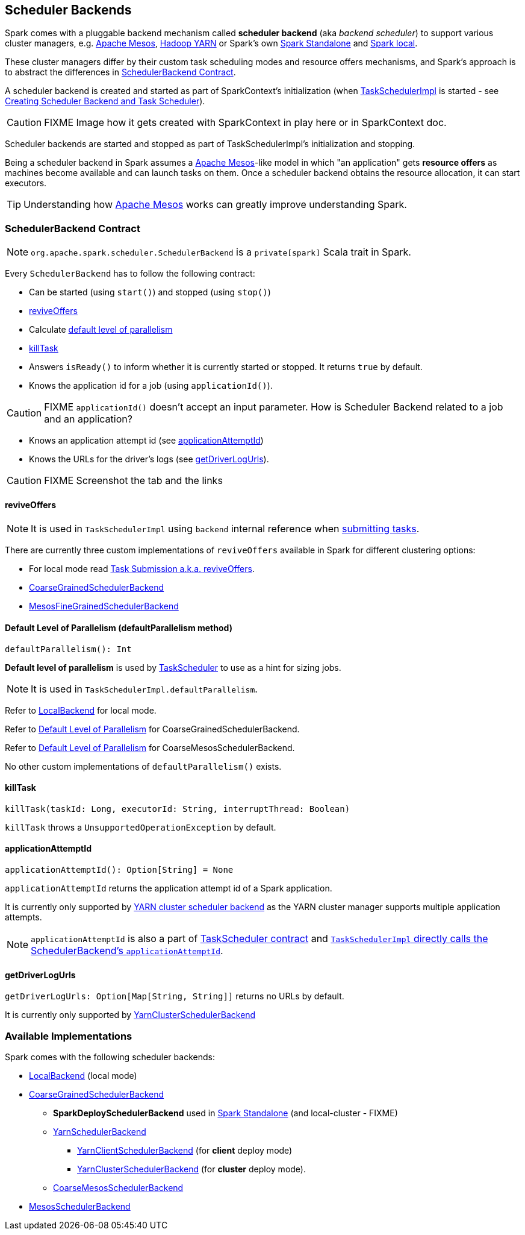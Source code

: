 == [[SchedulerBackend]] Scheduler Backends

Spark comes with a pluggable backend mechanism called *scheduler backend* (aka _backend scheduler_) to support various cluster managers, e.g. link:spark-mesos/spark-mesos.adoc[Apache Mesos], link:yarn/README.adoc[Hadoop YARN] or Spark's own link:spark-standalone.adoc[Spark Standalone] and link:spark-local.adoc#LocalBackend[Spark local].

These cluster managers differ by their custom task scheduling modes and resource offers mechanisms, and Spark's approach is to abstract the differences in <<contract, SchedulerBackend Contract>>.

A scheduler backend is created and started as part of SparkContext's initialization (when link:spark-taskscheduler.adoc[TaskSchedulerImpl] is started - see link:spark-sparkcontext-creating-instance-internals.adoc#createTaskScheduler[Creating Scheduler Backend and Task Scheduler]).

CAUTION: FIXME Image how it gets created with SparkContext in play here or in SparkContext doc.

Scheduler backends are started and stopped as part of TaskSchedulerImpl's initialization and stopping.

Being a scheduler backend in Spark assumes a http://mesos.apache.org/[Apache Mesos]-like model in which "an application" gets *resource offers* as machines become available and can launch tasks on them. Once a scheduler backend obtains the resource allocation, it can start executors.

TIP: Understanding how http://mesos.apache.org/[Apache Mesos] works can greatly improve understanding Spark.

=== [[contract]] SchedulerBackend Contract

NOTE: `org.apache.spark.scheduler.SchedulerBackend` is a `private[spark]` Scala trait in Spark.

Every `SchedulerBackend` has to follow the following contract:

* Can be started (using `start()`) and stopped (using `stop()`)
* <<reviveOffers, reviveOffers>>
* Calculate <<defaultParallelism, default level of parallelism>>
* <<killTask, killTask>>
* Answers `isReady()` to inform whether it is currently started or stopped. It returns `true` by default.
* Knows the application id for a job (using `applicationId()`).

CAUTION: FIXME `applicationId()` doesn't accept an input parameter. How is Scheduler Backend related to a job and an application?

* Knows an application attempt id (see <<applicationAttemptId, applicationAttemptId>>)
* Knows the URLs for the driver's logs (see <<getDriverLogUrls, getDriverLogUrls>>).

CAUTION: FIXME Screenshot the tab and the links

==== [[reviveOffers]] reviveOffers

NOTE: It is used in `TaskSchedulerImpl` using `backend` internal reference when link:spark-taskschedulerimpl.adoc#submitTasks[submitting tasks].

There are currently three custom implementations of `reviveOffers` available in Spark for different clustering options:

* For local mode read  link:spark-local.adoc#task-submission[Task Submission a.k.a. reviveOffers].

* link:spark-scheduler-backends-coarse-grained.adoc#reviveOffers[CoarseGrainedSchedulerBackend]

* link:spark-mesos/spark-mesos.adoc#reviveOffers[MesosFineGrainedSchedulerBackend]

==== [[defaultParallelism]] Default Level of Parallelism (defaultParallelism method)

[source, scala]
----
defaultParallelism(): Int
----

*Default level of parallelism* is used by link:spark-taskscheduler.adoc[TaskScheduler] to use as a hint for sizing jobs.

NOTE: It is used in `TaskSchedulerImpl.defaultParallelism`.

Refer to link:spark-local.adoc#LocalBackend[LocalBackend] for local mode.

Refer to link:spark-scheduler-backends-coarse-grained.adoc#defaultParallelism[Default Level of Parallelism] for CoarseGrainedSchedulerBackend.

Refer to link:spark-mesos/spark-mesos.adoc#defaultParallelism[Default Level of Parallelism] for CoarseMesosSchedulerBackend.

No other custom implementations of `defaultParallelism()` exists.

==== [[killTask]] killTask

[source, scala]
----
killTask(taskId: Long, executorId: String, interruptThread: Boolean)
----

`killTask` throws a `UnsupportedOperationException` by default.

==== [[applicationAttemptId]] applicationAttemptId

[source, scala]
----
applicationAttemptId(): Option[String] = None
----

`applicationAttemptId` returns the application attempt id of a Spark application.

It is currently only supported by link:spark-yarn-yarnschedulerbackend.adoc#applicationAttemptId[YARN cluster scheduler backend] as the YARN cluster manager supports multiple application attempts.

NOTE: `applicationAttemptId` is also a part of link:spark-taskscheduler.adoc#contract[TaskScheduler contract] and link:spark-taskschedulerimpl.adoc#applicationAttemptId[`TaskSchedulerImpl` directly calls the SchedulerBackend's `applicationAttemptId`].

==== [[getDriverLogUrls]] getDriverLogUrls

`getDriverLogUrls: Option[Map[String, String]]` returns no URLs by default.

It is currently only supported by link:yarn/spark-yarn-cluster-yarnclusterschedulerbackend.adoc#YarnClusterSchedulerBackend[YarnClusterSchedulerBackend]

=== Available Implementations

Spark comes with the following scheduler backends:

* link:spark-local.adoc#LocalBackend[LocalBackend] (local mode)
* link:spark-scheduler-backends-coarse-grained.adoc[CoarseGrainedSchedulerBackend]
** *SparkDeploySchedulerBackend* used in link:spark-standalone.adoc#SparkDeploySchedulerBackend[Spark Standalone] (and local-cluster - FIXME)
** link:yarn/spark-yarn-yarnschedulerbackend.adoc[YarnSchedulerBackend]
*** link:yarn/spark-yarn-client-yarnclientschedulerbackend.adoc#YarnClientSchedulerBackend[YarnClientSchedulerBackend] (for *client* deploy mode)
*** link:yarn/spark-yarn-cluster-yarnclusterschedulerbackend.adoc#YarnClusterSchedulerBackend[YarnClusterSchedulerBackend] (for *cluster* deploy mode).
** link:spark-mesos/spark-mesos.adoc#CoarseMesosSchedulerBackend[CoarseMesosSchedulerBackend]
* link:spark-mesos/spark-mesos.adoc#MesosSchedulerBackend[MesosSchedulerBackend]
